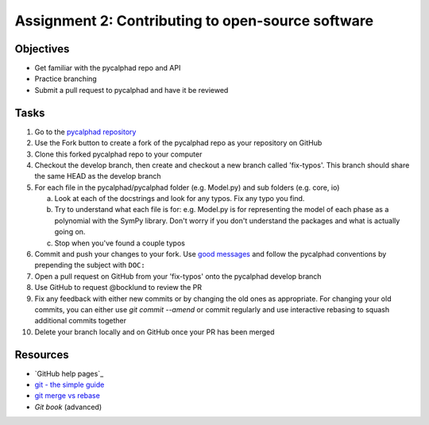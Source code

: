 ==================================================
Assignment 2: Contributing to open-source software
==================================================

Objectives
==========

* Get familiar with the pycalphad repo and API
* Practice branching
* Submit a pull request to pycalphad and have it be reviewed

Tasks
=====
1. Go to the `pycalphad repository`_
#. Use the Fork button to create a fork of the pycalphad repo as your repository on GitHub
#. Clone this forked pycalphad repo to your computer 
#. Checkout the develop branch, then create and checkout a new branch called 'fix-typos'. This branch should share the same HEAD as the develop branch
#. For each file in the pycalphad/pycalphad folder (e.g. Model.py) and sub folders (e.g. core, io)

   a. Look at each of the docstrings and look for any typos. Fix any typo you find. 
   #. Try to understand what each file is for: e.g. Model.py is for representing the model of each phase as a polynomial with the SymPy library. Don't worry if you don't understand the packages and what is actually going on.
   #. Stop when you've found a couple typos

#. Commit and push your changes to your fork. Use `good messages`_ and follow the pycalphad conventions by prepending the subject with ``DOC:``
#. Open a pull request on GitHub from your 'fix-typos'  onto the pycalphad develop branch
#. Use GitHub to request @bocklund to review the PR
#. Fix any feedback with either new commits or by changing the old ones as appropriate. For changing your old commits, you can either use `git commit --amend` or commit regularly and use interactive rebasing to squash additional commits together 
#. Delete your branch locally and on GitHub once your PR has been merged


Resources
=========
* `GitHub help pages`_
* `git - the simple guide`_
* `git merge vs rebase`_
* `Git book` (advanced)

.. _Create a GitHub account: https://github.com
.. _pycalphad repository: https://github.com/pycalphad/pycalphad
.. _good messages: https://chris.beams.io/posts/git-commit/
.. _git - the simple guide: http://git.huit.harvard.edu/guide/
.. _git merge vs rebase: https://www.atlassian.com/git/tutorials/merging-vs-rebasing
.. _Git book: https://git-scm.com/book/en/v2

